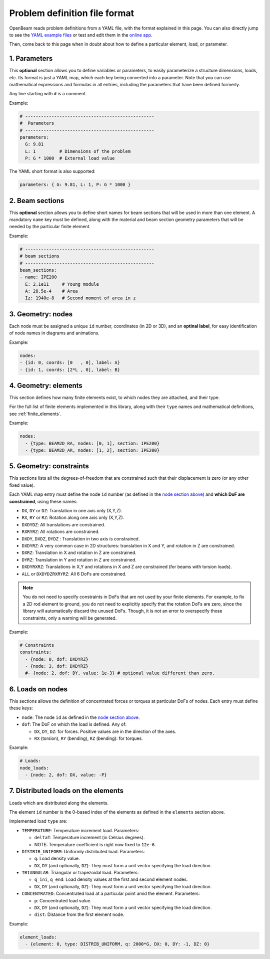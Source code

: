 .. _yaml_definition:

Problem definition file format
======================================

OpenBeam reads problem definitions from a YAML file, with the format explained in this page.
You can also directly jump to see the `YAML example files <https://github.com/open-beam/openbeam/tree/master/examples-structures>`_
or test and edit them in the `online app <ob-solver-simple/>`_.

Then, come back to this page when in doubt about how to define a particular
element, load, or parameter.

1. Parameters
---------------

This **optional** section allows you to define variables or 
parameters, to easily parameterize a structure dimensions,
loads, etc.
Its format is just a YAML map, which each key being converted
into a parameter. 
Note that you can use mathematical expressions and formulas
in all entries, including the parameters that have been defined
formerly.

Any line starting with ``#`` is a comment.

Example:

.. code-block:: yaml

    # -------------------------------------------------
    #  Parameters
    # -------------------------------------------------
    parameters:
      G: 9.81
      L: 1         # Dimensions of the problem
      P: G * 1000  # External load value

The YAML short format is also supported:

.. code-block:: yaml

    parameters: { G: 9.81, L: 1, P: G * 1000 }


2. Beam sections
-------------------

This **optional** section allows you to define short names for beam
sections that will be used in more than one element.
A mandatory ``name`` key must be defined, along with the material and 
beam section geometry parameters that will be needed by the particular
finite element.

Example:

.. code-block:: yaml

    # -------------------------------------------------
    # beam sections
    # -------------------------------------------------
    beam_sections:
    - name: IPE200
      E: 2.1e11     # Young module
      A: 28.5e-4    # Area
      Iz: 1940e-8   # Second moment of area in z

3. Geometry: nodes
--------------------

Each node must be assigned a unique ``id`` number, coordinates (in 2D or 3D), 
and an **optinal label**, for easy identification of node names in diagrams
and animations.

Example:

.. code-block:: yaml

    nodes:
    - {id: 0, coords: [0   , 0], label: A}
    - {id: 1, coords: [2*L , 0], label: B}


4. Geometry: elements
-----------------------

This section defines how many finite elements exist,
to which nodes they are attached, and their type.

For the full list of finite elements implemented in 
this library, along with their ``type`` names and 
mathematical definitions, see :ref:`finite_elements`.

Example:

.. code-block:: yaml

    nodes:
      - {type: BEAM2D_RA, nodes: [0, 1], section: IPE200}
      - {type: BEAM2D_AR, nodes: [1, 2], section: IPE200}


5. Geometry: constraints
--------------------------

This sections lists all the degrees-of-freedom that are 
constrained such that their displacement is zero (or any other fixed value).

Each YAML map entry must define the node ``id`` number
(as defined in the `node section above <#geometry-nodes>`_)
and **which DoF are constrained**, using these names:

* ``DX``, ``DY`` or ``DZ``: Translation in one axis only (X,Y,Z).
* ``RX``, ``RY`` or ``RZ``: Rotation along one axis only (X,Y,Z).
* ``DXDYDZ``: All translations are constrained.
* ``RXRYRZ``: All rotations are constrained.
* ``DXDY``, ``DXDZ``, ``DYDZ`` : Translation in two axis is constrained.
* ``DXDYRZ``: A very common case in 2D structures: translation in X and Y, and rotation in Z are constrained.
* ``DXRZ``: Translation in X and rotation in Z are constrained.
* ``DYRZ``: Translation in Y and rotation in Z are constrained.
* ``DXDYRXRZ``: Translations in X,Y and rotations in X and Z are constrained (for beams with torsion loads).
* ``ALL`` or ``DXDYDZRXRYRZ``: All 6 DoFs are constrained.

.. note::

    You do not need to specify constraints in DoFs that are not used
    by your finite elements. For example, to fix a 2D rod element to
    ground, you do not need to explicitly specify that the rotation DoFs
    are zero, since the library will automatically discard the unused DoFs.
    Though, it is not an error to overspecify those constraints, only a 
    warning will be generated.

Example:

.. code-block:: yaml

    # Constraints
    constraints:
      - {node: 0, dof: DXDYRZ}
      - {node: 3, dof: DXDYRZ}
      #- {node: 2, dof: DY, value: 1e-3} # optional value different than zero.


6. Loads on nodes
----------------------

This sections allows the definition of concentrated forces or torques
at particular DoFs of nodes. 
Each entry must define these keys:

* ``node``: The node ``id`` as defined in the `node section above <#geometry-nodes>`_.
* ``dof``: The DoF on which the load is defined. Any of: 

  * ``DX``, ``DY``, ``DZ``: for forces. Positive values are in the direction of the axes.
  * ``RX`` (torsion), ``RY`` (bending), ``RZ``  (bending): for torques.

Example:

.. code-block:: yaml

    # Loads:
    node_loads:
      - {node: 2, dof: DX, value: -P}


7. Distributed loads on the elements
---------------------------------------

Loads which are distributed along the elements.

The element ``id`` number is the 0-based index of the elements
as defined in the ``elements`` section above.

Implemented load ``type`` are:

* ``TEMPERATURE``: Temperature increment load. Parameters:

  * ``deltaT``: Temperature increment (in Celsius degrees).
  * NOTE: Temperature coefficient is right now fixed to ``12e-6``.

* ``DISTRIB_UNIFORM``: Uniformly distributed load. Parameters:

  * ``q``: Load density value.
  * ``DX``, ``DY`` (and optionally, ``DZ``): They must form a unit vector specifying the load direction.

* ``TRIANGULAR``: Triangular or trapezoidal load.  Parameters:

  * ``q_ini``, ``q_end``: Load density values at the first and second element nodes.
  * ``DX``, ``DY`` (and optionally, ``DZ``): They must form a unit vector specifying the load direction.


* ``CONCENTRATED``: Concentrated load at a particular point amid the element.  Parameters:

  * ``p``: Concentrated load value.
  * ``DX``, ``DY`` (and optionally, ``DZ``): They must form a unit vector specifying the load direction.
  * ``dist``: Distance from the first element node.


Example:

.. code-block:: yaml

    element_loads:
      - {element: 0, type: DISTRIB_UNIFORM, q: 2000*G, DX: 0, DY: -1, DZ: 0}

